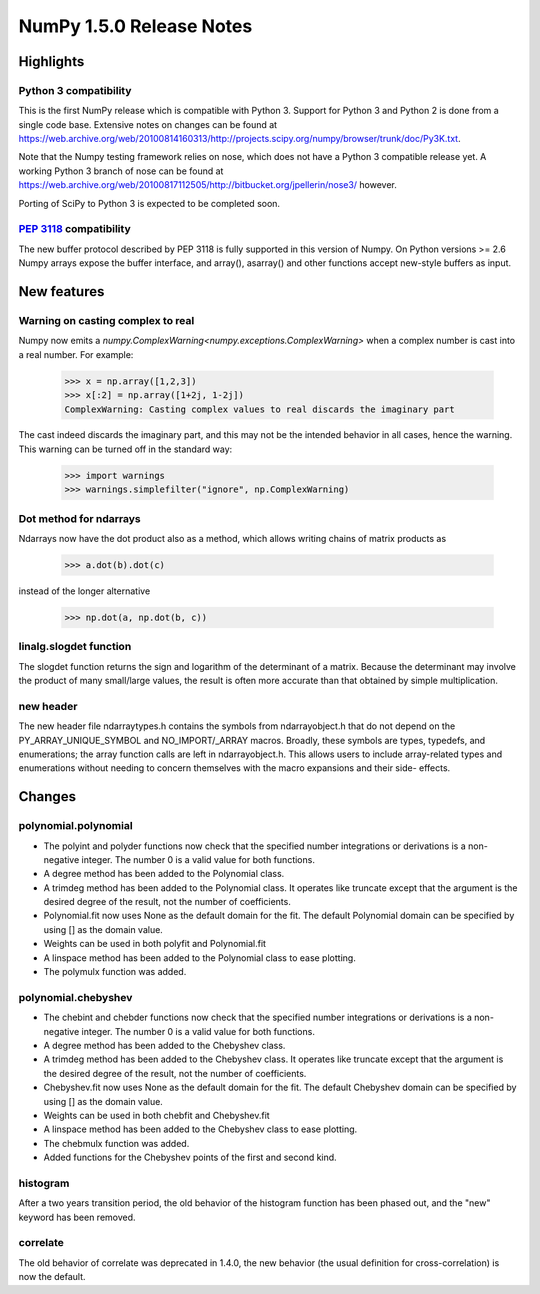 =========================
NumPy 1.5.0 Release Notes
=========================


Highlights
==========

Python 3 compatibility
----------------------

This is the first NumPy release which is compatible with Python 3. Support for
Python 3 and Python 2 is done from a single code base. Extensive notes on
changes can be found at
`<https://web.archive.org/web/20100814160313/http://projects.scipy.org/numpy/browser/trunk/doc/Py3K.txt>`_.

Note that the Numpy testing framework relies on nose, which does not have a
Python 3 compatible release yet. A working Python 3 branch of nose can be found
at `<https://web.archive.org/web/20100817112505/http://bitbucket.org/jpellerin/nose3/>`_ however.

Porting of SciPy to Python 3 is expected to be completed soon.

:pep:`3118` compatibility
-------------------------

The new buffer protocol described by PEP 3118 is fully supported in this
version of Numpy. On Python versions >= 2.6 Numpy arrays expose the buffer
interface, and array(), asarray() and other functions accept new-style buffers
as input.


New features
============

Warning on casting complex to real
----------------------------------

Numpy now emits a `numpy.ComplexWarning<numpy.exceptions.ComplexWarning>` when a complex number is cast
into a real number. For example:

    >>> x = np.array([1,2,3])
    >>> x[:2] = np.array([1+2j, 1-2j])
    ComplexWarning: Casting complex values to real discards the imaginary part

The cast indeed discards the imaginary part, and this may not be the
intended behavior in all cases, hence the warning. This warning can be
turned off in the standard way:

    >>> import warnings
    >>> warnings.simplefilter("ignore", np.ComplexWarning)

Dot method for ndarrays
-----------------------

Ndarrays now have the dot product also as a method, which allows writing
chains of matrix products as

    >>> a.dot(b).dot(c)

instead of the longer alternative

    >>> np.dot(a, np.dot(b, c))

linalg.slogdet function
-----------------------

The slogdet function returns the sign and logarithm of the determinant
of a matrix. Because the determinant may involve the product of many
small/large values, the result is often more accurate than that obtained
by simple multiplication.

new header
----------

The new header file ndarraytypes.h contains the symbols from
ndarrayobject.h that do not depend on the PY_ARRAY_UNIQUE_SYMBOL and
NO_IMPORT/_ARRAY macros. Broadly, these symbols are types, typedefs,
and enumerations; the array function calls are left in
ndarrayobject.h. This allows users to include array-related types and
enumerations without needing to concern themselves with the macro
expansions and their side- effects.


Changes
=======

polynomial.polynomial
---------------------

* The polyint and polyder functions now check that the specified number
  integrations or derivations is a non-negative integer. The number 0 is
  a valid value for both functions.
* A degree method has been added to the Polynomial class.
* A trimdeg method has been added to the Polynomial class. It operates like
  truncate except that the argument is the desired degree of the result,
  not the number of coefficients.
* Polynomial.fit now uses None as the default domain for the fit. The default
  Polynomial domain can be specified by using [] as the domain value.
* Weights can be used in both polyfit and Polynomial.fit
* A linspace method has been added to the Polynomial class to ease plotting.
* The polymulx function was added.

polynomial.chebyshev
--------------------

* The chebint and chebder functions now check that the specified number
  integrations or derivations is a non-negative integer. The number 0 is
  a valid value for both functions.
* A degree method has been added to the Chebyshev class.
* A trimdeg method has been added to the Chebyshev class. It operates like
  truncate except that the argument is the desired degree of the result,
  not the number of coefficients.
* Chebyshev.fit now uses None as the default domain for the fit. The default
  Chebyshev domain can be specified by using [] as the domain value.
* Weights can be used in both chebfit and Chebyshev.fit
* A linspace method has been added to the Chebyshev class to ease plotting.
* The chebmulx function was added.
* Added functions for the Chebyshev points of the first and second kind.


histogram
---------

After a two years transition period, the old behavior of the histogram function
has been phased out, and the "new" keyword has been removed.

correlate
---------

The old behavior of correlate was deprecated in 1.4.0, the new behavior (the
usual definition for cross-correlation) is now the default.
